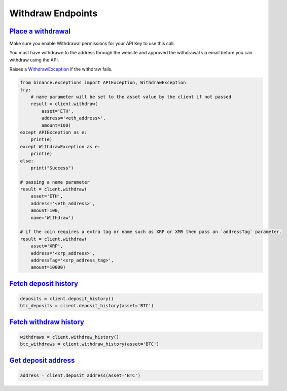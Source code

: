 Withdraw Endpoints
==================

`Place a withdrawal <binance.html#binance.client.Client.withdraw>`_
^^^^^^^^^^^^^^^^^^^^^^^^^^^^^^^^^^^^^^^^^^^^^^^^^^^^^^^^^^^^^^^^^^^

Make sure you enable Withdrawal permissions for your API Key to use this call.

You must have withdrawn to the address through the website and approved the withdrawal via email before you can withdraw using the API.

Raises a `WithdrawException <binance.html#binance.exceptions.WithdrawException>`_ if the withdraw fails.

.. code:: python

    from binance.exceptions import APIException, WithdrawException
    try:
        # name parameter will be set to the asset value by the client if not passed
        result = client.withdraw(
            asset='ETH',
            address='<eth_address>',
            amount=100)
    except APIException as e:
        print(e)
    except WithdrawException as e:
        print(e)
    else:
        print("Success")

    # passing a name parameter
    result = client.withdraw(
        asset='ETH',
        address='<eth_address>',
        amount=100,
        name='Withdraw')

    # if the coin requires a extra tag or name such as XRP or XMR then pass an `addressTag` parameter.
    result = client.withdraw(
        asset='XRP',
        address='<xrp_address>',
        addressTag='<xrp_address_tag>',
        amount=10000)

`Fetch deposit history <binance.html#binance.client.Client.deposit_history>`_
^^^^^^^^^^^^^^^^^^^^^^^^^^^^^^^^^^^^^^^^^^^^^^^^^^^^^^^^^^^^^^^^^^^^^^^^^^^^^^^^^

.. code:: python

    deposits = client.deposit_history()
    btc_deposits = client.deposit_history(asset='BTC')


`Fetch withdraw history <binance.html#binance.client.Client.withdraw_history>`_
^^^^^^^^^^^^^^^^^^^^^^^^^^^^^^^^^^^^^^^^^^^^^^^^^^^^^^^^^^^^^^^^^^^^^^^^^^^^^^^^^^^

.. code:: python

    withdraws = client.withdraw_history()
    btc_withdraws = client.withdraw_history(asset='BTC')

`Get deposit address <binance.html#binance.client.Client.deposit_address>`_
^^^^^^^^^^^^^^^^^^^^^^^^^^^^^^^^^^^^^^^^^^^^^^^^^^^^^^^^^^^^^^^^^^^^^^^^^^^^^^^

.. code:: python

    address = client.deposit_address(asset='BTC')
